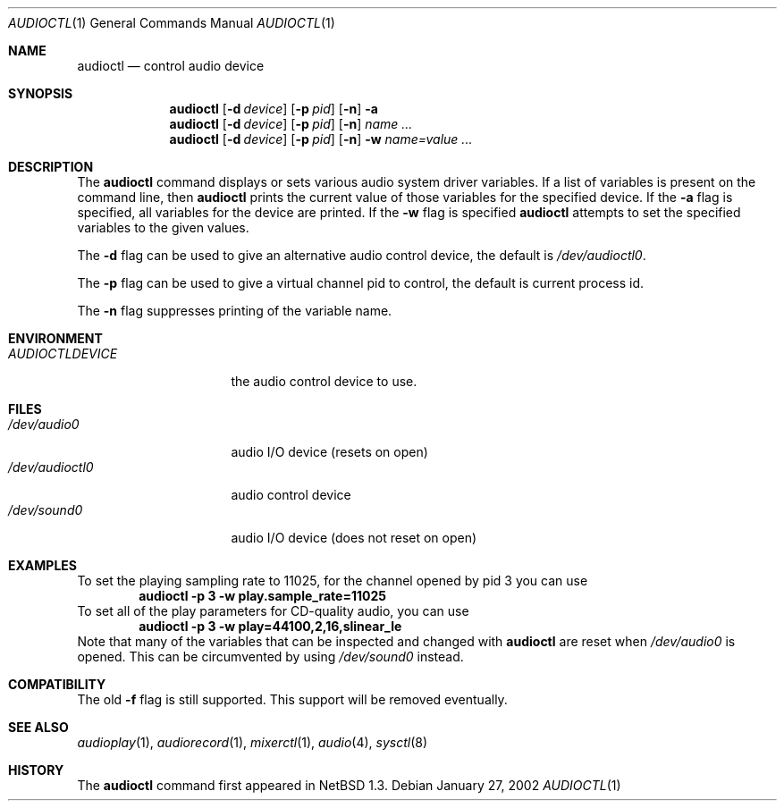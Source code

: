 .\" $NetBSD: audioctl.1,v 1.19.28.1 2017/01/07 08:56:57 pgoyette Exp $
.\"
.\" Copyright (c) 1997, 1999 The NetBSD Foundation, Inc.
.\" All rights reserved.
.\"
.\" Author: Lennart Augustsson and Charles M. Hannum
.\"
.\" Redistribution and use in source and binary forms, with or without
.\" modification, are permitted provided that the following conditions
.\" are met:
.\" 1. Redistributions of source code must retain the above copyright
.\"    notice, this list of conditions and the following disclaimer.
.\" 2. Redistributions in binary form must reproduce the above copyright
.\"    notice, this list of conditions and the following disclaimer in the
.\"    documentation and/or other materials provided with the distribution.
.\"
.\" THIS SOFTWARE IS PROVIDED BY THE NETBSD FOUNDATION, INC. AND CONTRIBUTORS
.\" ``AS IS'' AND ANY EXPRESS OR IMPLIED WARRANTIES, INCLUDING, BUT NOT LIMITED
.\" TO, THE IMPLIED WARRANTIES OF MERCHANTABILITY AND FITNESS FOR A PARTICULAR
.\" PURPOSE ARE DISCLAIMED.  IN NO EVENT SHALL THE FOUNDATION OR CONTRIBUTORS
.\" BE LIABLE FOR ANY DIRECT, INDIRECT, INCIDENTAL, SPECIAL, EXEMPLARY, OR
.\" CONSEQUENTIAL DAMAGES (INCLUDING, BUT NOT LIMITED TO, PROCUREMENT OF
.\" SUBSTITUTE GOODS OR SERVICES; LOSS OF USE, DATA, OR PROFITS; OR BUSINESS
.\" INTERRUPTION) HOWEVER CAUSED AND ON ANY THEORY OF LIABILITY, WHETHER IN
.\" CONTRACT, STRICT LIABILITY, OR TORT (INCLUDING NEGLIGENCE OR OTHERWISE)
.\" ARISING IN ANY WAY OUT OF THE USE OF THIS SOFTWARE, EVEN IF ADVISED OF THE
.\" POSSIBILITY OF SUCH DAMAGE.
.\"
.Dd January 27, 2002
.Dt AUDIOCTL 1
.Os
.Sh NAME
.Nm audioctl
.Nd control audio device
.Sh SYNOPSIS
.Nm
.Op Fl d Ar device
.Op Fl p Ar pid
.Op Fl n
.Fl a
.Nm
.Op Fl d Ar device
.Op Fl p Ar pid
.Op Fl n
.Ar name ...
.Nm
.Op Fl d Ar device
.Op Fl p Ar pid
.Op Fl n
.Fl w
.Ar name=value ...
.Sh DESCRIPTION
The
.Nm
command displays or sets various audio system driver variables.
If a list of variables is present on the command line, then
.Nm
prints the current value of those variables for the specified device.
If the
.Fl a
flag is specified, all variables for the device are printed.
If the
.Fl w
flag is specified
.Nm
attempts to set the specified variables to the given values.
.Pp
The
.Fl d
flag can be used to give an alternative audio control device, the default is
.Pa /dev/audioctl0 .
.Pp
The
.Fl p
flag can be used to give a virtual channel pid to control, the default is
current process id.
.Pp
The
.Fl n
flag suppresses printing of the variable name.
.Sh ENVIRONMENT
.Bl -tag -width AUDIOCTLDEVICE
.It Pa AUDIOCTLDEVICE
the audio control device to use.
.El
.Sh FILES
.Bl -tag -width /dev/audioctl0 -compact
.It Pa /dev/audio0
audio I/O device (resets on open)
.It Pa /dev/audioctl0
audio control device
.It Pa /dev/sound0
audio I/O device (does not reset on open)
.El
.Sh EXAMPLES
To set the playing sampling rate to 11025, for the channel opened by pid 3
you can use
.Dl audioctl -p 3 -w play.sample_rate=11025
To set all of the play parameters for CD-quality audio, you can use
.Dl audioctl -p 3 -w play=44100,2,16,slinear_le
Note that many of the variables that can be inspected and changed with
.Nm
are reset when
.Pa /dev/audio0
is opened.
This can be circumvented by using
.Pa /dev/sound0
instead.
.Sh COMPATIBILITY
The old
.Fl f
flag is still supported.
This support will be removed eventually.
.Sh SEE ALSO
.Xr audioplay 1 ,
.Xr audiorecord 1 ,
.Xr mixerctl 1 ,
.Xr audio 4 ,
.Xr sysctl 8
.Sh HISTORY
The
.Nm
command first appeared in
.Nx 1.3 .
